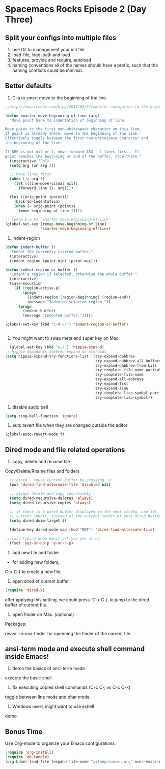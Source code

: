 * Spacemacs Rocks Episode 2 (Day Three)
  
** Split your configs into multiple files
1. use Git to management your init file
2. load-file, load-path and load
3. features, provide and require, autoload
4. naming conventions
   all of the names should have a prefix, such that the naming conflicts could be minimal.  
   
** Better defaults
1. C-a to smart move to the beginning of the line.
#+BEGIN_SRC emacs-lisp
  ;;http://emacsredux.com/blog/2013/05/22/smarter-navigation-to-the-beginning-of-a-line/

  (defun smarter-move-beginning-of-line (arg)
    "Move point back to indentation of beginning of line.

  Move point to the first non-whitespace character on this line.
  If point is already there, move to the beginning of the line.
  Effectively toggle between the first non-whitespace character and
  the beginning of the line.

  If ARG is not nil or 1, move forward ARG - 1 lines first.  If
  point reaches the beginning or end of the buffer, stop there."
    (interactive "^p")
    (setq arg (or arg 1))

    ;; Move lines first
    (when (/= arg 1)
      (let ((line-move-visual nil))
        (forward-line (1- arg))))

    (let ((orig-point (point)))
      (back-to-indentation)
      (when (= orig-point (point))
        (move-beginning-of-line 1))))
     
  ;; remap C-a to `smarter-move-beginning-of-line'
  (global-set-key [remap move-beginning-of-line]
                  'smarter-move-beginning-of-line)
#+END_SRC
2. Indent-region
#+BEGIN_SRC emacs-lisp
  (defun indent-buffer ()
    "Indent the currently visited buffer."
    (interactive)
    (indent-region (point-min) (point-max)))

  (defun indent-region-or-buffer ()
    "Indent a region if selected, otherwise the whole buffer."
    (interactive)
    (save-excursion
      (if (region-active-p)
          (progn
            (indent-region (region-beginning) (region-end))
            (message "Indented selected region."))
        (progn
          (indent-buffer)
          (message "Indented buffer.")))))

  (global-set-key (kbd "C-M-\\") 'indent-region-or-buffer)


#+END_SRC
3. You might want to swap meta and super key on Mac.
#+BEGIN_SRC emacs-lisp
  (global-set-key (kbd "s-/") 'hippie-expand)
;; hippie expand is dabbrev expand on steroids
(setq hippie-expand-try-functions-list '(try-expand-dabbrev
                                         try-expand-dabbrev-all-buffers
                                         try-expand-dabbrev-from-kill
                                         try-complete-file-name-partially
                                         try-complete-file-name
                                         try-expand-all-abbrevs
                                         try-expand-list
                                         try-expand-line
                                         try-complete-lisp-symbol-partially
                                         try-complete-lisp-symbol))
#+END_SRC
4. disable audio bell
#+BEGIN_SRC emacs-lisp
  (setq ring-bell-function 'ignore)
#+END_SRC

5. auto revert file when they are changed outside the editor
#+BEGIN_SRC emacs-lisp
(global-auto-revert-mode t)
#+END_SRC

** Dired mode and file related operations
1. copy, delete and rename file
Copy/Delete/Rname files and folders

#+BEGIN_SRC emacs-lisp
  ;; dired - reuse current buffer by pressing 'a'
  (put 'dired-find-alternate-file 'disabled nil)

  ;; always delete and copy recursively
  (setq dired-recursive-deletes 'always)
  (setq dired-recursive-copies 'always)

  ;; if there is a dired buffer displayed in the next window, use its
  ;; current subdir, instead of the current subdir of this dired buffer
  (setq dired-dwim-target t)

  (define-key dired-mode-map (kbd "RET") 'dired-find-alternate-file)

;; less typing when Emacs ask you yes or no
  (fset 'yes-or-no-p 'y-or-n-p)

#+END_SRC

2. add new file and folder

+ for adding new folders,
C-x C-f to create a new file.

3. open dired of current buffer
#+BEGIN_SRC emacs-lisp
  (require 'dired-x)
#+END_SRC
after applying this setting, we could press `C-x C-j` to jump to the dired buffer of current file.

4. open finder on Mac. (optional)
Packages:

reveal-in-osx-finder for openning the finder of the current file.

   
** ansi-term mode and execute shell command inside Emacs!
1. demo the basics of ansi-term mode
execute the basic shell

2. fix executing copied shell commands (C-c C-j  vs C-c C-k)
toggle between line mode and char mode.

3. Windows users might want to use eshell
demo
   
** Bonus Time
   Use Org-mode to organize your Emacs configurations. 
#+BEGIN_SRC emacs-lisp
(require 'org-install)
(require 'ob-tangle)
(org-babel-load-file (expand-file-name "zilongshanren.org" user-emacs-directory))
#+END_SRC
